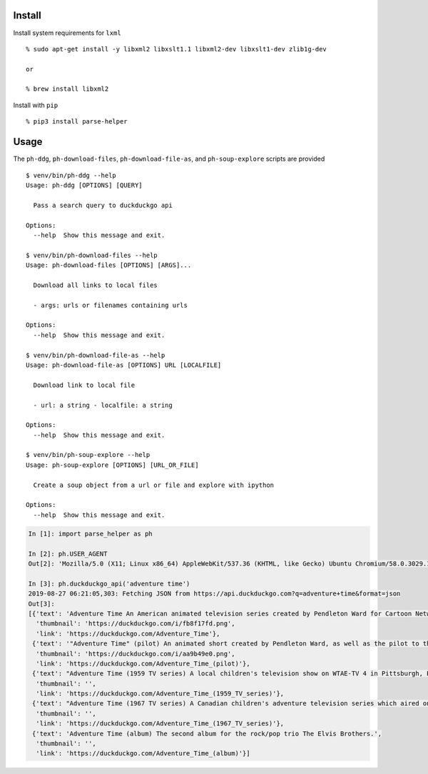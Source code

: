 Install
-------

Install system requirements for ``lxml``

::

   % sudo apt-get install -y libxml2 libxslt1.1 libxml2-dev libxslt1-dev zlib1g-dev

   or

   % brew install libxml2

Install with ``pip``

::

   % pip3 install parse-helper

Usage
-----

The ``ph-ddg``, ``ph-download-files``, ``ph-download-file-as``, and
``ph-soup-explore`` scripts are provided

::

   $ venv/bin/ph-ddg --help
   Usage: ph-ddg [OPTIONS] [QUERY]

     Pass a search query to duckduckgo api

   Options:
     --help  Show this message and exit.

   $ venv/bin/ph-download-files --help
   Usage: ph-download-files [OPTIONS] [ARGS]...

     Download all links to local files

     - args: urls or filenames containing urls

   Options:
     --help  Show this message and exit.

   $ venv/bin/ph-download-file-as --help
   Usage: ph-download-file-as [OPTIONS] URL [LOCALFILE]

     Download link to local file

     - url: a string - localfile: a string

   Options:
     --help  Show this message and exit.

   $ venv/bin/ph-soup-explore --help
   Usage: ph-soup-explore [OPTIONS] [URL_OR_FILE]

     Create a soup object from a url or file and explore with ipython

   Options:
     --help  Show this message and exit.

.. code:: python

   In [1]: import parse_helper as ph

   In [2]: ph.USER_AGENT
   Out[2]: 'Mozilla/5.0 (X11; Linux x86_64) AppleWebKit/537.36 (KHTML, like Gecko) Ubuntu Chromium/58.0.3029.110 Chrome/58.0.3029.110 Safari/537.36'

   In [3]: ph.duckduckgo_api('adventure time')
   2019-08-27 06:21:05,303: Fetching JSON from https://api.duckduckgo.com?q=adventure+time&format=json
   Out[3]:
   [{'text': 'Adventure Time An American animated television series created by Pendleton Ward for Cartoon Network.',
     'thumbnail': 'https://duckduckgo.com/i/fb8f17fd.png',
     'link': 'https://duckduckgo.com/Adventure_Time'},
    {'text': '"Adventure Time" (pilot) An animated short created by Pendleton Ward, as well as the pilot to the Cartoon Network series...',
     'thumbnail': 'https://duckduckgo.com/i/aa9b49e0.png',
     'link': 'https://duckduckgo.com/Adventure_Time_(pilot)'},
    {'text': "Adventure Time (1959 TV series) A local children's television show on WTAE-TV 4 in Pittsburgh, Pennsylvania, from 1959 to 1975.",
     'thumbnail': '',
     'link': 'https://duckduckgo.com/Adventure_Time_(1959_TV_series)'},
    {'text': "Adventure Time (1967 TV series) A Canadian children's adventure television series which aired on CBC Television in 1967 and 1968.",
     'thumbnail': '',
     'link': 'https://duckduckgo.com/Adventure_Time_(1967_TV_series)'},
    {'text': 'Adventure Time (album) The second album for the rock/pop trio The Elvis Brothers.',
     'thumbnail': '',
     'link': 'https://duckduckgo.com/Adventure_Time_(album)'}]

